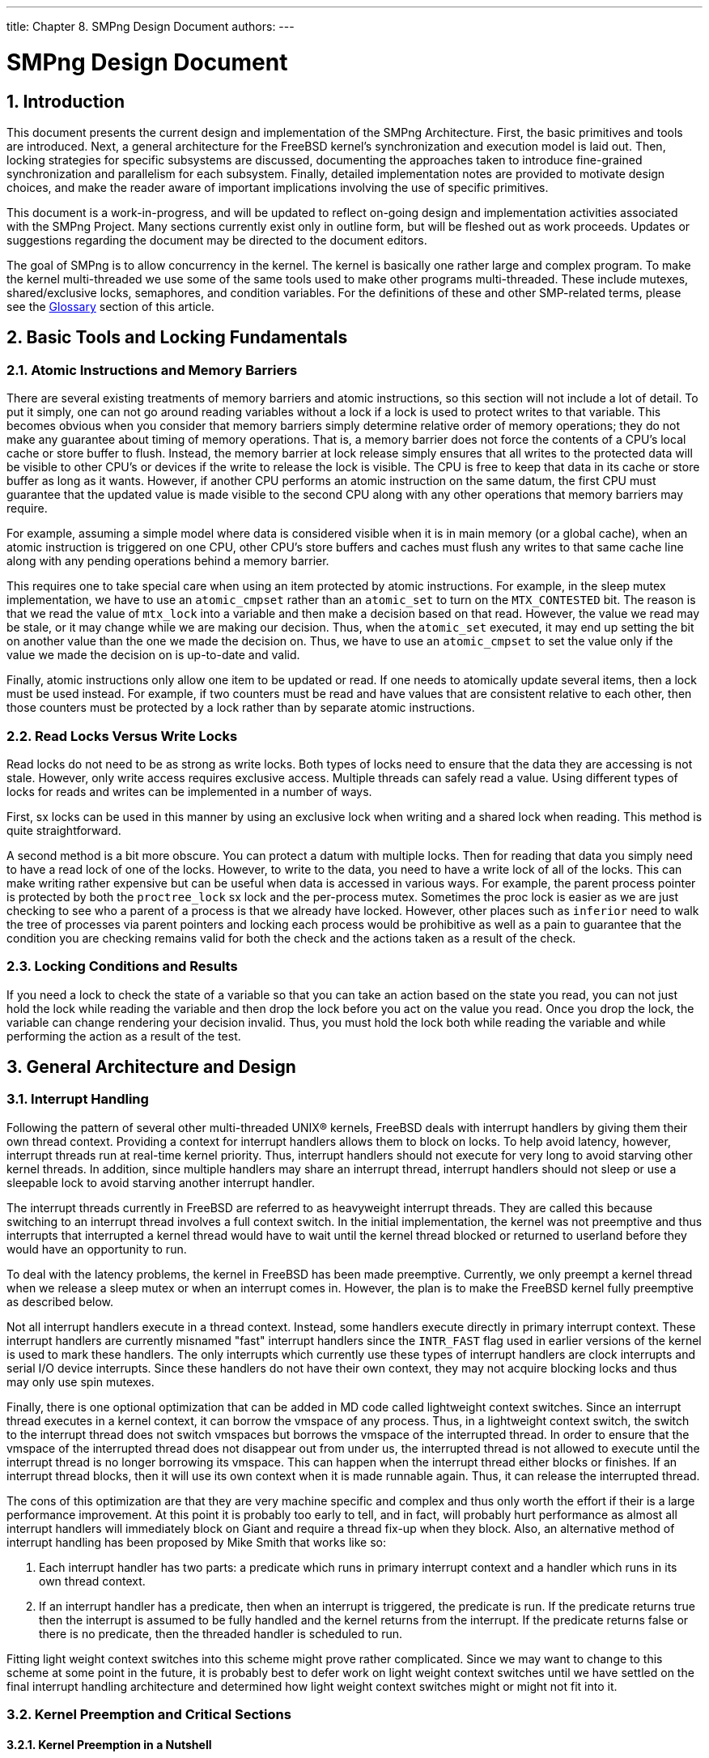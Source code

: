 ---
title: Chapter 8. SMPng Design Document
authors: 
---

[[smp]]
= SMPng Design Document
:doctype: book
:toc: macro
:toclevels: 1
:icons: font
:sectnums:
:source-highlighter: rouge
:experimental:
:skip-front-matter:
:figure-caption: Figure
:xrefstyle: basic
:relfileprefix: ../
:outfilesuffix:

[[smp-intro]]
[.title]
== Introduction

This document presents the current design and implementation of the SMPng Architecture. First, the basic primitives and tools are introduced. Next, a general architecture for the FreeBSD kernel's synchronization and execution model is laid out. Then, locking strategies for specific subsystems are discussed, documenting the approaches taken to introduce fine-grained synchronization and parallelism for each subsystem. Finally, detailed implementation notes are provided to motivate design choices, and make the reader aware of important implications involving the use of specific primitives. 

This document is a work-in-progress, and will be updated to reflect on-going design and implementation activities associated with the SMPng Project. Many sections currently exist only in outline form, but will be fleshed out as work proceeds. Updates or suggestions regarding the document may be directed to the document editors.

The goal of SMPng is to allow concurrency in the kernel. The kernel is basically one rather large and complex program. To make the kernel multi-threaded we use some of the same tools used to make other programs multi-threaded. These include mutexes, shared/exclusive locks, semaphores, and condition variables. For the definitions of these and other SMP-related terms, please see the <<smp-glossary>> section of this article.

[[smp-lock-fundamentals]]
[.title]
== Basic Tools and Locking Fundamentals

[.title]
=== Atomic Instructions and Memory Barriers

There are several existing treatments of memory barriers and atomic instructions, so this section will not include a lot of detail. To put it simply, one can not go around reading variables without a lock if a lock is used to protect writes to that variable. This becomes obvious when you consider that memory barriers simply determine relative order of memory operations; they do not make any guarantee about timing of memory operations. That is, a memory barrier does not force the contents of a CPU's local cache or store buffer to flush. Instead, the memory barrier at lock release simply ensures that all writes to the protected data will be visible to other CPU's or devices if the write to release the lock is visible. The CPU is free to keep that data in its cache or store buffer as long as it wants. However, if another CPU performs an atomic instruction on the same datum, the first CPU must guarantee that the updated value is made visible to the second CPU along with any other operations that memory barriers may require.

For example, assuming a simple model where data is considered visible when it is in main memory (or a global cache), when an atomic instruction is triggered on one CPU, other CPU's store buffers and caches must flush any writes to that same cache line along with any pending operations behind a memory barrier.

This requires one to take special care when using an item protected by atomic instructions. For example, in the sleep mutex implementation, we have to use an `atomic_cmpset` rather than an `atomic_set` to turn on the `MTX_CONTESTED` bit. The reason is that we read the value of `mtx_lock` into a variable and then make a decision based on that read. However, the value we read may be stale, or it may change while we are making our decision. Thus, when the `atomic_set` executed, it may end up setting the bit on another value than the one we made the decision on. Thus, we have to use an `atomic_cmpset` to set the value only if the value we made the decision on is up-to-date and valid.

Finally, atomic instructions only allow one item to be updated or read. If one needs to atomically update several items, then a lock must be used instead. For example, if two counters must be read and have values that are consistent relative to each other, then those counters must be protected by a lock rather than by separate atomic instructions.

[.title]
=== Read Locks Versus Write Locks

Read locks do not need to be as strong as write locks. Both types of locks need to ensure that the data they are accessing is not stale. However, only write access requires exclusive access. Multiple threads can safely read a value. Using different types of locks for reads and writes can be implemented in a number of ways.

First, sx locks can be used in this manner by using an exclusive lock when writing and a shared lock when reading. This method is quite straightforward.

A second method is a bit more obscure. You can protect a datum with multiple locks. Then for reading that data you simply need to have a read lock of one of the locks. However, to write to the data, you need to have a write lock of all of the locks. This can make writing rather expensive but can be useful when data is accessed in various ways. For example, the parent process pointer is protected by both the `proctree_lock` sx lock and the per-process mutex. Sometimes the proc lock is easier as we are just checking to see who a parent of a process is that we already have locked. However, other places such as `inferior` need to walk the tree of processes via parent pointers and locking each process would be prohibitive as well as a pain to guarantee that the condition you are checking remains valid for both the check and the actions taken as a result of the check.

[.title]
=== Locking Conditions and Results

If you need a lock to check the state of a variable so that you can take an action based on the state you read, you can not just hold the lock while reading the variable and then drop the lock before you act on the value you read. Once you drop the lock, the variable can change rendering your decision invalid. Thus, you must hold the lock both while reading the variable and while performing the action as a result of the test.

[[smp-design]]
[.title]
== General Architecture and Design

[.title]
=== Interrupt Handling

Following the pattern of several other multi-threaded UNIX(R) kernels, FreeBSD deals with interrupt handlers by giving them their own thread context. Providing a context for interrupt handlers allows them to block on locks. To help avoid latency, however, interrupt threads run at real-time kernel priority. Thus, interrupt handlers should not execute for very long to avoid starving other kernel threads. In addition, since multiple handlers may share an interrupt thread, interrupt handlers should not sleep or use a sleepable lock to avoid starving another interrupt handler.

The interrupt threads currently in FreeBSD are referred to as heavyweight interrupt threads. They are called this because switching to an interrupt thread involves a full context switch. In the initial implementation, the kernel was not preemptive and thus interrupts that interrupted a kernel thread would have to wait until the kernel thread blocked or returned to userland before they would have an opportunity to run.

To deal with the latency problems, the kernel in FreeBSD has been made preemptive. Currently, we only preempt a kernel thread when we release a sleep mutex or when an interrupt comes in. However, the plan is to make the FreeBSD kernel fully preemptive as described below.

Not all interrupt handlers execute in a thread context. Instead, some handlers execute directly in primary interrupt context. These interrupt handlers are currently misnamed "fast" interrupt handlers since the `INTR_FAST` flag used in earlier versions of the kernel is used to mark these handlers. The only interrupts which currently use these types of interrupt handlers are clock interrupts and serial I/O device interrupts. Since these handlers do not have their own context, they may not acquire blocking locks and thus may only use spin mutexes.

Finally, there is one optional optimization that can be added in MD code called lightweight context switches. Since an interrupt thread executes in a kernel context, it can borrow the vmspace of any process. Thus, in a lightweight context switch, the switch to the interrupt thread does not switch vmspaces but borrows the vmspace of the interrupted thread. In order to ensure that the vmspace of the interrupted thread does not disappear out from under us, the interrupted thread is not allowed to execute until the interrupt thread is no longer borrowing its vmspace. This can happen when the interrupt thread either blocks or finishes. If an interrupt thread blocks, then it will use its own context when it is made runnable again. Thus, it can release the interrupted thread.

The cons of this optimization are that they are very machine specific and complex and thus only worth the effort if their is a large performance improvement. At this point it is probably too early to tell, and in fact, will probably hurt performance as almost all interrupt handlers will immediately block on Giant and require a thread fix-up when they block. Also, an alternative method of interrupt handling has been proposed by Mike Smith that works like so:

. Each interrupt handler has two parts: a predicate which runs in primary interrupt context and a handler which runs in its own thread context.
. If an interrupt handler has a predicate, then when an interrupt is triggered, the predicate is run. If the predicate returns true then the interrupt is assumed to be fully handled and the kernel returns from the interrupt. If the predicate returns false or there is no predicate, then the threaded handler is scheduled to run.

Fitting light weight context switches into this scheme might prove rather complicated. Since we may want to change to this scheme at some point in the future, it is probably best to defer work on light weight context switches until we have settled on the final interrupt handling architecture and determined how light weight context switches might or might not fit into it.

[.title]
=== Kernel Preemption and Critical Sections

[.title]
==== Kernel Preemption in a Nutshell

Kernel preemption is fairly simple. The basic idea is that a CPU should always be doing the highest priority work available. Well, that is the ideal at least. There are a couple of cases where the expense of achieving the ideal is not worth being perfect.

Implementing full kernel preemption is very straightforward: when you schedule a thread to be executed by putting it on a run queue, you check to see if its priority is higher than the currently executing thread. If so, you initiate a context switch to that thread.

While locks can protect most data in the case of a preemption, not all of the kernel is preemption safe. For example, if a thread holding a spin mutex preempted and the new thread attempts to grab the same spin mutex, the new thread may spin forever as the interrupted thread may never get a chance to execute. Also, some code such as the code to assign an address space number for a process during `exec` on the Alpha needs to not be preempted as it supports the actual context switch code. Preemption is disabled for these code sections by using a critical section.

[.title]
==== Critical Sections

The responsibility of the critical section API is to prevent context switches inside of a critical section. With a fully preemptive kernel, every `setrunqueue` of a thread other than the current thread is a preemption point. One implementation is for `critical_enter` to set a per-thread flag that is cleared by its counterpart. If `setrunqueue` is called with this flag set, it does not preempt regardless of the priority of the new thread relative to the current thread. However, since critical sections are used in spin mutexes to prevent context switches and multiple spin mutexes can be acquired, the critical section API must support nesting. For this reason the current implementation uses a nesting count instead of a single per-thread flag.

In order to minimize latency, preemptions inside of a critical section are deferred rather than dropped. If a thread that would normally be preempted to is made runnable while the current thread is in a critical section, then a per-thread flag is set to indicate that there is a pending preemption. When the outermost critical section is exited, the flag is checked. If the flag is set, then the current thread is preempted to allow the higher priority thread to run.

Interrupts pose a problem with regards to spin mutexes. If a low-level interrupt handler needs a lock, it needs to not interrupt any code needing that lock to avoid possible data structure corruption. Currently, providing this mechanism is piggybacked onto critical section API by means of the `cpu_critical_enter` and `cpu_critical_exit` functions. Currently this API disables and re-enables interrupts on all of FreeBSD's current platforms. This approach may not be purely optimal, but it is simple to understand and simple to get right. Theoretically, this second API need only be used for spin mutexes that are used in primary interrupt context. However, to make the code simpler, it is used for all spin mutexes and even all critical sections. It may be desirable to split out the MD API from the MI API and only use it in conjunction with the MI API in the spin mutex implementation. If this approach is taken, then the MD API likely would need a rename to show that it is a separate API.

[.title]
==== Design Tradeoffs

As mentioned earlier, a couple of trade-offs have been made to sacrifice cases where perfect preemption may not always provide the best performance.

The first trade-off is that the preemption code does not take other CPUs into account. Suppose we have a two CPU's A and B with the priority of A's thread as 4 and the priority of B's thread as 2. If CPU B makes a thread with priority 1 runnable, then in theory, we want CPU A to switch to the new thread so that we will be running the two highest priority runnable threads. However, the cost of determining which CPU to enforce a preemption on as well as actually signaling that CPU via an IPI along with the synchronization that would be required would be enormous. Thus, the current code would instead force CPU B to switch to the higher priority thread. Note that this still puts the system in a better position as CPU B is executing a thread of priority 1 rather than a thread of priority 2.

The second trade-off limits immediate kernel preemption to real-time priority kernel threads. In the simple case of preemption defined above, a thread is always preempted immediately (or as soon as a critical section is exited) if a higher priority thread is made runnable. However, many threads executing in the kernel only execute in a kernel context for a short time before either blocking or returning to userland. Thus, if the kernel preempts these threads to run another non-realtime kernel thread, the kernel may switch out the executing thread just before it is about to sleep or execute. The cache on the CPU must then adjust to the new thread. When the kernel returns to the preempted thread, it must refill all the cache information that was lost. In addition, two extra context switches are performed that could be avoided if the kernel deferred the preemption until the first thread blocked or returned to userland. Thus, by default, the preemption code will only preempt immediately if the higher priority thread is a real-time priority thread.

Turning on full kernel preemption for all kernel threads has value as a debugging aid since it exposes more race conditions. It is especially useful on UP systems were many races are hard to simulate otherwise. Thus, there is a kernel option `FULL_PREEMPTION` to enable preemption for all kernel threads that can be used for debugging purposes.

[.title]
=== Thread Migration

Simply put, a thread migrates when it moves from one CPU to another. In a non-preemptive kernel this can only happen at well-defined points such as when calling `msleep` or returning to userland. However, in the preemptive kernel, an interrupt can force a preemption and possible migration at any time. This can have negative affects on per-CPU data since with the exception of `curthread` and `curpcb` the data can change whenever you migrate. Since you can potentially migrate at any time this renders unprotected per-CPU data access rather useless. Thus it is desirable to be able to disable migration for sections of code that need per-CPU data to be stable.

Critical sections currently prevent migration since they do not allow context switches. However, this may be too strong of a requirement to enforce in some cases since a critical section also effectively blocks interrupt threads on the current processor. As a result, another API has been provided to allow the current thread to indicate that if it preempted it should not migrate to another CPU.

This API is known as thread pinning and is provided by the scheduler. The API consists of two functions: `sched_pin` and `sched_unpin`. These functions manage a per-thread nesting count `td_pinned`. A thread is pinned when its nesting count is greater than zero and a thread starts off unpinned with a nesting count of zero. Each scheduler implementation is required to ensure that pinned threads are only executed on the CPU that they were executing on when the `sched_pin` was first called. Since the nesting count is only written to by the thread itself and is only read by other threads when the pinned thread is not executing but while `sched_lock` is held, then `td_pinned` does not need any locking. The `sched_pin` function increments the nesting count and `sched_unpin` decrements the nesting count. Note that these functions only operate on the current thread and bind the current thread to the CPU it is executing on at the time. To bind an arbitrary thread to a specific CPU, the `sched_bind` and `sched_unbind` functions should be used instead.

[.title]
=== Callouts

The `timeout` kernel facility permits kernel services to register functions for execution as part of the `softclock` software interrupt. Events are scheduled based on a desired number of clock ticks, and callbacks to the consumer-provided function will occur at approximately the right time.

The global list of pending timeout events is protected by a global spin mutex, `callout_lock`; all access to the timeout list must be performed with this mutex held. When `softclock` is woken up, it scans the list of pending timeouts for those that should fire. In order to avoid lock order reversal, the `softclock` thread will release the `callout_lock` mutex when invoking the provided `timeout` callback function. If the `CALLOUT_MPSAFE` flag was not set during registration, then Giant will be grabbed before invoking the callout, and then released afterwards. The `callout_lock` mutex will be re-grabbed before proceeding. The `softclock` code is careful to leave the list in a consistent state while releasing the mutex. If `DIAGNOSTIC` is enabled, then the time taken to execute each function is measured, and a warning is generated if it exceeds a threshold.

[[smp-lock-strategies]]
[.title]
== Specific Locking Strategies

[.title]
=== Credentials

`struct ucred` is the kernel's internal credential structure, and is generally used as the basis for process-driven access control within the kernel. BSD-derived systems use a "copy-on-write" model for credential data: multiple references may exist for a credential structure, and when a change needs to be made, the structure is duplicated, modified, and then the reference replaced. Due to wide-spread caching of the credential to implement access control on open, this results in substantial memory savings. With a move to fine-grained SMP, this model also saves substantially on locking operations by requiring that modification only occur on an unshared credential, avoiding the need for explicit synchronization when consuming a known-shared credential.

Credential structures with a single reference are considered mutable; shared credential structures must not be modified or a race condition is risked. A mutex, `cr_mtxp` protects the reference count of `struct ucred` so as to maintain consistency. Any use of the structure requires a valid reference for the duration of the use, or the structure may be released out from under the illegitimate consumer.

The `struct ucred` mutex is a leaf mutex and is implemented via a mutex pool for performance reasons.

Usually, credentials are used in a read-only manner for access control decisions, and in this case `td_ucred` is generally preferred because it requires no locking. When a process' credential is updated the `proc` lock must be held across the check and update operations thus avoid races. The process credential `p_ucred` must be used for check and update operations to prevent time-of-check, time-of-use races.

If system call invocations will perform access control after an update to the process credential, the value of `td_ucred` must also be refreshed to the current process value. This will prevent use of a stale credential following a change. The kernel automatically refreshes the `td_ucred` pointer in the thread structure from the process `p_ucred` whenever a process enters the kernel, permitting use of a fresh credential for kernel access control.

[.title]
=== File Descriptors and File Descriptor Tables

Details to follow.

[.title]
=== Jail Structures

`struct prison` stores administrative details pertinent to the maintenance of jails created using the man:jail[2] API. This includes the per-jail hostname, IP address, and related settings. This structure is reference-counted since pointers to instances of the structure are shared by many credential structures. A single mutex, `pr_mtx` protects read and write access to the reference count and all mutable variables inside the struct jail. Some variables are set only when the jail is created, and a valid reference to the `struct prison` is sufficient to read these values. The precise locking of each entry is documented via comments in [.filename]#sys/jail.h#.

[.title]
=== MAC Framework

The TrustedBSD MAC Framework maintains data in a variety of kernel objects, in the form of `struct label`. In general, labels in kernel objects are protected by the same lock as the remainder of the kernel object. For example, the `v_label` label in `struct vnode` is protected by the vnode lock on the vnode.

In addition to labels maintained in standard kernel objects, the MAC Framework also maintains a list of registered and active policies. The policy list is protected by a global mutex (`mac_policy_list_lock`) and a busy count (also protected by the mutex). Since many access control checks may occur in parallel, entry to the framework for a read-only access to the policy list requires holding the mutex while incrementing (and later decrementing) the busy count. The mutex need not be held for the duration of the MAC entry operation--some operations, such as label operations on file system objects--are long-lived. To modify the policy list, such as during policy registration and de-registration, the mutex must be held and the reference count must be zero, to prevent modification of the list while it is in use.

A condition variable, `mac_policy_list_not_busy`, is available to threads that need to wait for the list to become unbusy, but this condition variable must only be waited on if the caller is holding no other locks, or a lock order violation may be possible. The busy count, in effect, acts as a form of shared/exclusive lock over access to the framework: the difference is that, unlike with an sx lock, consumers waiting for the list to become unbusy may be starved, rather than permitting lock order problems with regards to the busy count and other locks that may be held on entry to (or inside) the MAC Framework.

[.title]
=== Modules

For the module subsystem there exists a single lock that is used to protect the shared data. This lock is a shared/exclusive (SX) lock and has a good chance of needing to be acquired (shared or exclusively), therefore there are a few macros that have been added to make access to the lock more easy. These macros can be located in [.filename]#sys/module.h# and are quite basic in terms of usage. The main structures protected under this lock are the `module_t` structures (when shared) and the global `modulelist_t` structure, modules. One should review the related source code in [.filename]#kern/kern_module.c# to further understand the locking strategy.

[.title]
=== Newbus Device Tree

The newbus system will have one sx lock. Readers will hold a shared (read) lock (man:sx_slock[9]) and writers will hold an exclusive (write) lock (man:sx_xlock[9]). Internal functions will not do locking at all. Externally visible ones will lock as needed. Those items that do not matter if the race is won or lost will not be locked, since they tend to be read all over the place (e.g., man:device_get_softc[9]). There will be relatively few changes to the newbus data structures, so a single lock should be sufficient and not impose a performance penalty.

[.title]
=== Pipes

...

[.title]
=== Processes and Threads

- process hierarchy

- proc locks, references

- thread-specific copies of proc entries to freeze during system calls, including td_ucred

- inter-process operations

- process groups and sessions

[.title]
=== Scheduler

Lots of references to `sched_lock` and notes pointing at specific primitives and related magic elsewhere in the document.

[.title]
=== Select and Poll

The `select` and `poll` functions permit threads to block waiting on events on file descriptors--most frequently, whether or not the file descriptors are readable or writable.

...

[.title]
=== SIGIO

The SIGIO service permits processes to request the delivery of a SIGIO signal to its process group when the read/write status of specified file descriptors changes. At most one process or process group is permitted to register for SIGIO from any given kernel object, and that process or group is referred to as the owner. Each object supporting SIGIO registration contains pointer field that is `NULL` if the object is not registered, or points to a `struct sigio` describing the registration. This field is protected by a global mutex, `sigio_lock`. Callers to SIGIO maintenance functions must pass in this field "by reference" so that local register copies of the field are not made when unprotected by the lock.

One `struct sigio` is allocated for each registered object associated with any process or process group, and contains back-pointers to the object, owner, signal information, a credential, and the general disposition of the registration. Each process or progress group contains a list of registered `struct sigio` structures, `p_sigiolst` for processes, and `pg_sigiolst` for process groups. These lists are protected by the process or process group locks respectively. Most fields in each `struct sigio` are constant for the duration of the registration, with the exception of the `sio_pgsigio` field which links the `struct sigio` into the process or process group list. Developers implementing new kernel objects supporting SIGIO will, in general, want to avoid holding structure locks while invoking SIGIO supporting functions, such as `fsetown` or `funsetown` to avoid defining a lock order between structure locks and the global SIGIO lock. This is generally possible through use of an elevated reference count on the structure, such as reliance on a file descriptor reference to a pipe during a pipe operation.

[.title]
=== Sysctl

The `sysctl` MIB service is invoked from both within the kernel and from userland applications using a system call. At least two issues are raised in locking: first, the protection of the structures maintaining the namespace, and second, interactions with kernel variables and functions that are accessed by the sysctl interface. Since sysctl permits the direct export (and modification) of kernel statistics and configuration parameters, the sysctl mechanism must become aware of appropriate locking semantics for those variables. Currently, sysctl makes use of a single global sx lock to serialize use of `sysctl`; however, it is assumed to operate under Giant and other protections are not provided. The remainder of this section speculates on locking and semantic changes to sysctl.

- Need to change the order of operations for sysctl's that update values from read old, copyin and copyout, write new to copyin, lock, read old and write new, unlock, copyout. Normal sysctl's that just copyout the old value and set a new value that they copyin may still be able to follow the old model. However, it may be cleaner to use the second model for all of the sysctl handlers to avoid lock operations.

- To allow for the common case, a sysctl could embed a pointer to a mutex in the SYSCTL_FOO macros and in the struct. This would work for most sysctl's. For values protected by sx locks, spin mutexes, or other locking strategies besides a single sleep mutex, SYSCTL_PROC nodes could be used to get the locking right.

[.title]
=== Taskqueue

The taskqueue's interface has two basic locks associated with it in order to protect the related shared data. The `taskqueue_queues_mutex` is meant to serve as a lock to protect the `taskqueue_queues` TAILQ. The other mutex lock associated with this system is the one in the `struct taskqueue` data structure. The use of the synchronization primitive here is to protect the integrity of the data in the `struct taskqueue`. It should be noted that there are no separate macros to assist the user in locking down his/her own work since these locks are most likely not going to be used outside of [.filename]#kern/subr_taskqueue.c#.

[[smp-implementation-notes]]
[.title]
== Implementation Notes

[.title]
=== Sleep Queues

A sleep queue is a structure that holds the list of threads asleep on a wait channel. Each thread that is not asleep on a wait channel carries a sleep queue structure around with it. When a thread blocks on a wait channel, it donates its sleep queue structure to that wait channel. Sleep queues associated with a wait channel are stored in a hash table.

The sleep queue hash table holds sleep queues for wait channels that have at least one blocked thread. Each entry in the hash table is called a sleepqueue chain. The chain contains a linked list of sleep queues and a spin mutex. The spin mutex protects the list of sleep queues as well as the contents of the sleep queue structures on the list. Only one sleep queue is associated with a given wait channel. If multiple threads block on a wait channel than the sleep queues associated with all but the first thread are stored on a list of free sleep queues in the master sleep queue. When a thread is removed from the sleep queue it is given one of the sleep queue structures from the master queue's free list if it is not the only thread asleep on the queue. The last thread is given the master sleep queue when it is resumed. Since threads may be removed from the sleep queue in a different order than they are added, a thread may depart from a sleep queue with a different sleep queue structure than the one it arrived with.

The `sleepq_lock` function locks the spin mutex of the sleep queue chain that maps to a specific wait channel. The `sleepq_lookup` function looks in the hash table for the master sleep queue associated with a given wait channel. If no master sleep queue is found, it returns `NULL`. The `sleepq_release` function unlocks the spin mutex associated with a given wait channel.

A thread is added to a sleep queue via the `sleepq_add`. This function accepts the wait channel, a pointer to the mutex that protects the wait channel, a wait message description string, and a mask of flags. The sleep queue chain should be locked via `sleepq_lock` before this function is called. If no mutex protects the wait channel (or it is protected by Giant), then the mutex pointer argument should be `NULL`. The flags argument contains a type field that indicates the kind of sleep queue that the thread is being added to and a flag to indicate if the sleep is interruptible (`SLEEPQ_INTERRUPTIBLE`). Currently there are only two types of sleep queues: traditional sleep queues managed via the `msleep` and `wakeup` functions (`SLEEPQ_MSLEEP`) and condition variable sleep queues (`SLEEPQ_CONDVAR`). The sleep queue type and lock pointer argument are used solely for internal assertion checking. Code that calls `sleepq_add` should explicitly unlock any interlock protecting the wait channel after the associated sleepqueue chain has been locked via `sleepq_lock` and before blocking on the sleep queue via one of the waiting functions.

A timeout for a sleep is set by invoking `sleepq_set_timeout`. The function accepts the wait channel and the timeout time as a relative tick count as its arguments. If a sleep should be interrupted by arriving signals, the `sleepq_catch_signals` function should be called as well. This function accepts the wait channel as its only parameter. If there is already a signal pending for this thread, then `sleepq_catch_signals` will return a signal number; otherwise, it will return 0.

Once a thread has been added to a sleep queue, it blocks using one of the `sleepq_wait` functions. There are four wait functions depending on whether or not the caller wishes to use a timeout or have the sleep aborted by caught signals or an interrupt from the userland thread scheduler. The `sleepq_wait` function simply waits until the current thread is explicitly resumed by one of the wakeup functions. The `sleepq_timedwait` function waits until either the thread is explicitly resumed or the timeout set by an earlier call to `sleepq_set_timeout` expires. The `sleepq_wait_sig` function waits until either the thread is explicitly resumed or its sleep is aborted. The `sleepq_timedwait_sig` function waits until either the thread is explicitly resumed, the timeout set by an earlier call to `sleepq_set_timeout` expires, or the thread's sleep is aborted. All of the wait functions accept the wait channel as their first parameter. In addition, the `sleepq_timedwait_sig` function accepts a second boolean parameter to indicate if the earlier call to `sleepq_catch_signals` found a pending signal.

If the thread is explicitly resumed or is aborted by a signal, then a value of zero is returned by the wait function to indicate a successful sleep. If the thread is resumed by either a timeout or an interrupt from the userland thread scheduler then an appropriate errno value is returned instead. Note that since `sleepq_wait` can only return 0 it does not return anything and the caller should assume a successful sleep. Also, if a thread's sleep times out and is aborted simultaneously then `sleepq_timedwait_sig` will return an error indicating that a timeout occurred. If an error value of 0 is returned and either `sleepq_wait_sig` or `sleepq_timedwait_sig` was used to block, then the function `sleepq_calc_signal_retval` should be called to check for any pending signals and calculate an appropriate return value if any are found. The signal number returned by the earlier call to `sleepq_catch_signals` should be passed as the sole argument to `sleepq_calc_signal_retval`.

Threads asleep on a wait channel are explicitly resumed by the `sleepq_broadcast` and `sleepq_signal` functions. Both functions accept the wait channel from which to resume threads, a priority to raise resumed threads to, and a flags argument to indicate which type of sleep queue is being resumed. The priority argument is treated as a minimum priority. If a thread being resumed already has a higher priority (numerically lower) than the priority argument then its priority is not adjusted. The flags argument is used for internal assertions to ensure that sleep queues are not being treated as the wrong type. For example, the condition variable functions should not resume threads on a traditional sleep queue. The `sleepq_broadcast` function resumes all threads that are blocked on the specified wait channel while `sleepq_signal` only resumes the highest priority thread blocked on the wait channel. The sleep queue chain should first be locked via the `sleepq_lock` function before calling these functions.

A sleeping thread may have its sleep interrupted by calling the `sleepq_abort` function. This function must be called with `sched_lock` held and the thread must be queued on a sleep queue. A thread may also be removed from a specific sleep queue via the `sleepq_remove` function. This function accepts both a thread and a wait channel as an argument and only awakens the thread if it is on the sleep queue for the specified wait channel. If the thread is not on a sleep queue or it is on a sleep queue for a different wait channel, then this function does nothing.

[.title]
=== Turnstiles

- Compare/contrast with sleep queues.

- Lookup/wait/release. - Describe TDF_TSNOBLOCK race.

- Priority propagation.

[.title]
=== Details of the Mutex Implementation

- Should we require mutexes to be owned for mtx_destroy() since we can not safely assert that they are unowned by anyone else otherwise?

[.title]
==== Spin Mutexes

- Use a critical section...

[.title]
==== Sleep Mutexes

- Describe the races with contested mutexes

- Why it is safe to read mtx_lock of a contested mutex when holding the turnstile chain lock.

[.title]
=== Witness

- What does it do

- How does it work

[[smp-misc]]
[.title]
== Miscellaneous Topics

[.title]
=== Interrupt Source and ICU Abstractions

- struct isrc

- pic drivers

[.title]
=== Other Random Questions/Topics

- Should we pass an interlock into `sema_wait`?

- Should we have non-sleepable sx locks?

- Add some info about proper use of reference counts.

:sectnums!:

[glossary]
[[smp-glossary]]
[.title]
== Glossary

[.glosslist]
atomic::
An operation is atomic if all of its effects are visible to other CPUs together when the proper access protocol is followed. In the degenerate case are atomic instructions provided directly by machine architectures. At a higher level, if several members of a structure are protected by a lock, then a set of operations are atomic if they are all performed while holding the lock without releasing the lock in between any of the operations.
+
See Also operation.

block::
A thread is blocked when it is waiting on a lock, resource, or condition. Unfortunately this term is a bit overloaded as a result.
+
See Also sleep.

critical section::
A section of code that is not allowed to be preempted. A critical section is entered and exited using the man:critical_enter[9] API.

MD::
Machine dependent.
+
See Also MI.

memory operation::
A memory operation reads and/or writes to a memory location.

MI::
Machine independent.
+
See Also MD.

operation::
See memory operation.

primary interrupt context::
Primary interrupt context refers to the code that runs when an interrupt occurs. This code can either run an interrupt handler directly or schedule an asynchronous interrupt thread to execute the interrupt handlers for a given interrupt source.

realtime kernel thread::
A high priority kernel thread. Currently, the only realtime priority kernel threads are interrupt threads.
+
See Also thread.

sleep::
A thread is asleep when it is blocked on a condition variable or a sleep queue via msleep or tsleep.
+
See Also block.

sleepable lock::
A sleepable lock is a lock that can be held by a thread which is asleep. Lockmgr locks and sx locks are currently the only sleepable locks in FreeBSD. Eventually, some sx locks such as the allproc and proctree locks may become non-sleepable locks.
+
See Also sleep.

thread::
A kernel thread represented by a struct thread. Threads own locks and hold a single execution context.

wait channel::
A kernel virtual address that threads may sleep on.

:sectnums:
